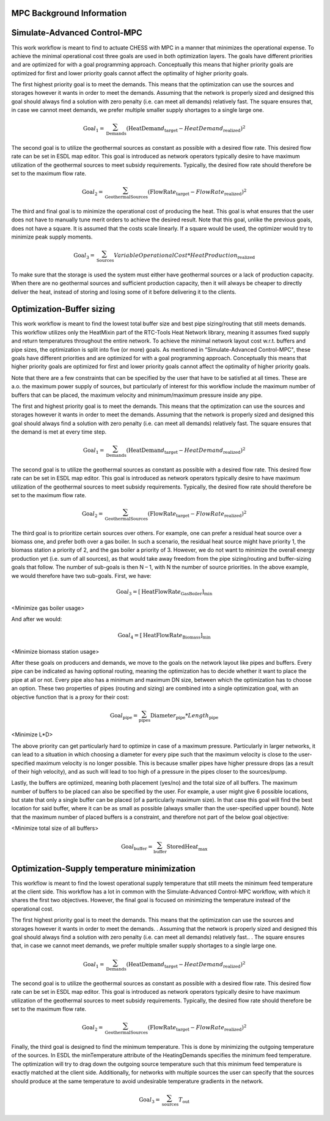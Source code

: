 .. _mpc_background:


MPC Background Information
-----------------------------


Simulate-Advanced Control-MPC
-----------------------------

This work workflow is meant to find to actuate CHESS with MPC in a
manner that minimizes the operational expense. To achieve the minimal
operational cost three goals are used in both optimization layers. The
goals have different priorities and are optimized for with a goal
programming approach. Conceptually this means that higher priority goals
are optimized for first and lower priority goals cannot affect the
optimality of higher priority goals.

The first highest priority goal is to meet the demands. This means that
the optimization can use the sources and storages however it wants in
order to meet the demands. Assuming that the network is properly sized
and designed this goal should always find a solution with zero penalty
(i.e. can meet all demands) relatively fast. The square ensures that, in
case we cannot meet demands, we prefer multiple smaller supply shortages
to a single large one.

.. math:: \text{Goa}l_{1} = \sum_{\text{Demands}}^{}\left( \text{HeatDeman}d_{\text{target}} - HeatDemand_{\text{realized}} \right)^{2}

The second goal is to utilize the geothermal sources as constant as
possible with a desired flow rate. This desired flow rate can be set in
ESDL map editor. This goal is introduced as network operators typically
desire to have maximum utilization of the geothermal sources to meet
subsidy requirements. Typically, the desired flow rate should therefore
be set to the maximum flow rate.

.. math:: \text{Goa}l_{2} = \sum_{\text{GeothermalSources}}^{}\left( \text{FlowRat}e_{\text{target}} - FlowRate_{\text{realized}} \right)^{2} 

The third and final goal is to minimize the operational cost of
producing the heat. This goal is what ensures that the user does not
have to manually tune merit orders to achieve the desired result. Note
that this goal, unlike the previous goals, does not have a square. It is
assumed that the costs scale linearly. If a square would be used, the
optimizer would try to minimize peak supply moments.

.. math:: \text{Goa}l_{3} = \sum_{\text{Sources}}^{}{VariableOperationalCost*HeatProduction_{\text{realized}}}

To make sure that the storage is used the system must either have
geothermal sources or a lack of production capacity. When there are no
geothermal sources and sufficient production capacity, then it will
always be cheaper to directly deliver the heat, instead of storing and
losing some of it before delivering it to the clients.

Optimization-Buffer sizing
--------------------------

This work workflow is meant to find the lowest total buffer size and
best pipe sizing/routing that still meets demands. This workflow
utilizes only the HeatMixin part of the RTC-Tools Heat Network library,
meaning it assumes fixed supply and return temperatures throughout the
entire network. To achieve the minimal network layout cost w.r.t.
buffers and pipe sizes, the optimization is split into five (or more)
goals. As mentioned in “Simulate-Advanced Control-MPC", these goals have
different priorities and are optimized for with a goal programming
approach. Conceptually this means that higher priority goals are
optimized for first and lower priority goals cannot affect the
optimality of higher priority goals.

Note that there are a few constraints that can be specified by the user
that have to be satisfied at all times. These are a.o. the maximum power
supply of sources, but particularly of interest for this workflow
include the maximum number of buffers that can be placed, the maximum
velocity and minimum/maximum pressure inside any pipe.

The first and highest priority goal is to meet the demands. This means
that the optimization can use the sources and storages however it wants
in order to meet the demands. Assuming that the network is properly
sized and designed this goal should always find a solution with zero
penalty (i.e. can meet all demands) relatively fast. The square ensures
that the demand is met at every time step.

.. math:: \text{Goa}l_{1} = \sum_{\text{Demands}}^{}\left( \text{HeatDeman}d_{\text{target}} - HeatDemand_{\text{realized}} \right)^{2}

The second goal is to utilize the geothermal sources as constant as
possible with a desired flow rate. This desired flow rate can be set in
ESDL map editor. This goal is introduced as network operators typically
desire to have maximum utilization of the geothermal sources to meet
subsidy requirements. Typically, the desired flow rate should therefore
be set to the maximum flow rate.

.. math:: \text{Goa}l_{2} = \sum_{\text{GeothermalSources}}^{}\left( \text{FlowRat}e_{\text{target}} - FlowRate_{\text{realized}} \right)^{2}

The third goal is to prioritize certain sources over others. For
example, one can prefer a residual heat source over a biomass one, and
prefer both over a gas boiler. In such a scenario, the residual heat
source might have priority 1, the biomass station a priority of 2, and
the gas boiler a priority of 3. However, we do not want to minimize the
overall energy production yet (i.e. sum of all sources), as that would
take away freedom from the pipe sizing/routing and buffer-sizing goals
that follow. The number of sub-goals is then N – 1, with N the number of
source priorities. In the above example, we would therefore have two
sub-goals. First, we have:

.. math:: \text{Goa}l_{3} = \left\lbrack \text{HeatFlowRat}e_{\text{GasBoiler}} \right\rbrack_{\min}

<Minimize gas boiler usage>

And after we would:

.. math:: \text{Goa}l_{4} = \left\lbrack \text{HeatFlowRat}e_{\text{Biomass}} \right\rbrack_{\min}

<Minimize biomass station usage>

After these goals on producers and demands, we move to the goals on the
network layout like pipes and buffers. Every pipe can be indicated as
having optional routing, meaning the optimization has to decide whether
it want to place the pipe at all or not. Every pipe also has a minimum
and maximum DN size, between which the optimization has to choose an
option. These two properties of pipes (routing and sizing) are combined
into a single optimization goal, with an objective function that is a
proxy for their cost:

.. math:: \text{Goa}l_{\text{pipe}} = \sum_{\text{pipes}}^{}{\text{Diamete}r_{\text{pipe}}*Length_{\text{pipe}}}

<Minimize L\*D>

The above priority can get particularly hard to optimize in case of a
maximum pressure. Particularly in larger networks, it can lead to a
situation in which choosing a diameter for every pipe such that the
maximum velocity is close to the user-specified maximum velocity is no
longer possible. This is because smaller pipes have higher pressure
drops (as a result of their high velocity), and as such will lead to too
high of a pressure in the pipes closer to the sources/pump.

Lastly, the buffers are optimized, meaning both placement (yes/no) and
the total size of all buffers. The maximum number of buffers to be
placed can also be specified by the user. For example, a user might give
6 possible locations, but state that only a single buffer can be placed
(of a particularly maximum size). In that case this goal will find the
best location for said buffer, where it can be as small as possible
(always smaller than the user-specified upper bound). Note that the
maximum number of placed buffers is a constraint, and therefore not part
of the below goal objective:

<Minimize total size of all buffers>

.. math:: \text{Goa}l_{\text{buffer}} = \sum_{\text{buffer}}^{}{\text{StoredHea}t_{\max}}



Optimization-Supply temperature minimization
--------------------------------------------

This workflow is meant to find the lowest operational supply temperature
that still meets the minimum feed temperature at the client side. This
workflow has a lot in common with the Simulate-Advanced Control-MPC
workflow, with which it shares the first two objectives. However, the
final goal is focused on minimizing the temperature instead of the
operational cost.

The first highest priority goal is to meet the demands. This means that
the optimization can use the sources and storages however it wants in
order to meet the demands. . Assuming that the network is properly sized
and designed this goal should always find a solution with zero penalty
(i.e. can meet all demands) relatively fast.. . The square ensures that,
in case we cannot meet demands, we prefer multiple smaller supply
shortages to a single large one.

.. math:: \text{Goa}l_{1} = \sum_{\text{Demands}}^{}\left( \text{HeatDeman}d_{\text{target}} - HeatDemand_{\text{realized}} \right)^{2}

The second goal is to utilize the geothermal sources as constant as
possible with a desired flow rate. This desired flow rate can be set in
ESDL map editor. This goal is introduced as network operators typically
desire to have maximum utilization of the geothermal sources to meet
subsidy requirements. Typically, the desired flow rate should therefore
be set to the maximum flow rate.

.. math:: \text{Goa}l_{2} = \sum_{\text{GeothermalSources}}^{}\left( \text{FlowRat}e_{\text{target}} - FlowRate_{\text{realized}} \right)^{2}

Finally, the third goal is designed to find the minimum temperature.
This is done by minimizing the outgoing temperature of the sources. In
ESDL the minTemperature attribute of the HeatingDemands specifies the
minimum feed temperature. The optimization will try to drag down the
outgoing source temperature such that this minimum feed temperature is
exactly matched at the client side. Additionally, for networks with
multiple sources the user can specify that the sources should produce at
the same temperature to avoid undesirable temperature gradients in the
network.

.. math:: \text{Goa}l_{3} = \sum_{\text{sources}}^{}T_{\text{out}}


